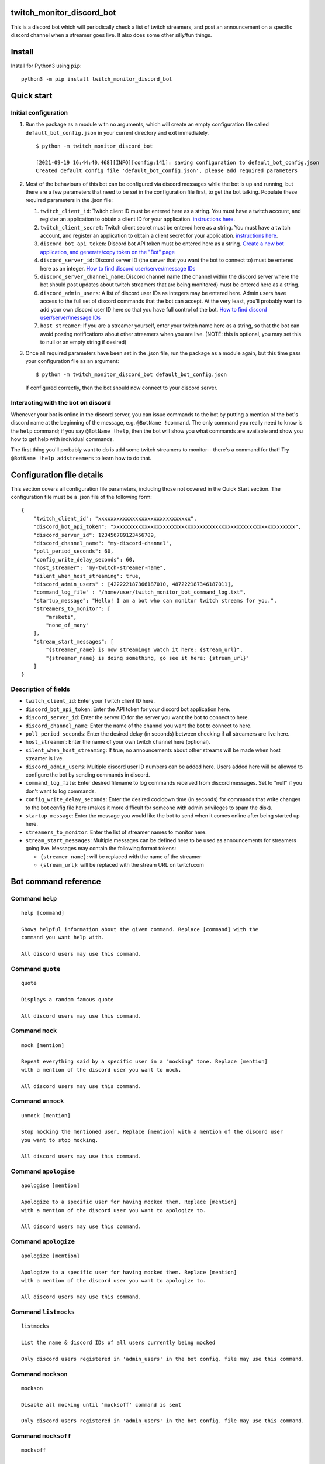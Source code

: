 twitch_monitor_discord_bot
==========================

This is a discord bot which will periodically check a list of twitch streamers,
and post an announcement on a specific discord channel when a streamer goes live.
It also does some other silly/fun things.

Install
=======

Install for Python3 using ``pip``:

::

    python3 -m pip install twitch_monitor_discord_bot

Quick start
===========

Initial configuration
---------------------

#. Run the package as a module with no arguments, which will create an empty configuration
   file called ``default_bot_config.json`` in your current directory and exit immediately.

   ::

       $ python -m twitch_monitor_discord_bot

       [2021-09-19 16:44:40,468][INFO][config:141]: saving configuration to default_bot_config.json
       Created default config file 'default_bot_config.json', please add required parameters

#. Most of the behaviours of this bot can be configured via discord messages while the
   bot is up and running, but there are a few parameters that need to be set in the configuration
   file first, to get the bot talking. Populate these required parameters in the .json file:

   #. ``twitch_client_id``: Twitch client ID must be entered here as a string.
      You must have a twitch account, and register an application to obtain a client ID for your application.
      `instructions here <https://dev.twitch.tv/docs/authentication/register-app>`_.

   #. ``twitch_client_secret``: Twitch client secret must be entered here as a string.
      You must have a twitch account, and register an application to obtain a client secret for your application.
      `instructions here <https://dev.twitch.tv/docs/authentication/register-app>`_.

   #. ``discord_bot_api_token``: Discord bot API token must be entered here as a string.
      `Create a new bot application, and generate/copy token on the "Bot" page <https://discord.com/developers/applications>`_

   #. ``discord_server_id``: Discord server ID (the server that you want the bot to
      connect to) must be entered here as an integer.
      `How to find discord user/server/message IDs <https://support.discord.com/hc/en-us/articles/206346498-Where-can-I-find-my-User-Server-Message-ID->`_

   #. ``discord_server_channel_name``: Discord channel name (the channel within the discord
      server where the bot should post updates about twitch streamers that are being monitored)
      must be entered here as a string.

   #. ``discord_admin_users``: A list of discord user IDs as integers may be  entered here.
      Admin users have access to the full set of discord commands that the bot can accept.
      At the very least, you'll probably want to add your own discord user ID here so that
      you have full control of the bot.
      `How to find discord user/server/message IDs <https://support.discord.com/hc/en-us/articles/206346498-Where-can-I-find-my-User-Server-Message-ID->`_

   #. ``host_streamer``: If you are a streamer yourself, enter your twitch name here as a string,
      so that the bot can avoid posting notifications about other streamers when you are live.
      (NOTE: this is optional, you may set this to null or an empty string if desired)

#. Once all required parameters have been set in the .json file, run the package as a module
   again, but this time pass your configuration file as an argument:

   ::

       $ python -m twitch_monitor_discord_bot default_bot_config.json


   If configured correctly, then the bot should now connect to your discord server.

Interacting with the bot on discord
-----------------------------------

Whenever your bot is online in the discord server, you can issue commands to the bot
by putting a mention of the bot's discord name at the beginning of the message, e.g.
``@BotName !command``. The only command you really need to know is the ``help`` command;
if you say ``@BotName !help``, then the bot will show you what commands are available
and show you how to get help with individual commands.

The first thing you'll probably want to do is add some twitch streamers to monitor--
there's a command for that! Try ``@BotName !help addstreamers`` to learn how to do that.


Configuration file details
==========================

This section covers all configuration file parameters, including those not covered
in the Quick Start section. The configuration file must be a .json file of the following form:

::

    {
        "twitch_client_id": "xxxxxxxxxxxxxxxxxxxxxxxxxxxxxx",
        "discord_bot_api_token": "xxxxxxxxxxxxxxxxxxxxxxxxxxxxxxxxxxxxxxxxxxxxxxxxxxxxxxxxxxx",
        "discord_server_id": 123456789123456789,
        "discord_channel_name": "my-discord-channel",
        "poll_period_seconds": 60,
        "config_write_delay_seconds": 60,
        "host_streamer": "my-twitch-streamer-name",
        "silent_when_host_streaming": true,
        "discord_admin_users" : [422222187366187010, 487222187346187011],
        "command_log_file" : "/home/user/twitch_monitor_bot_command_log.txt",
        "startup_message": "Hello! I am a bot who can monitor twitch streams for you.",
        "streamers_to_monitor": [
            "mrsketi",
            "none_of_many"
        ],
        "stream_start_messages": [
            "{streamer_name} is now streaming! watch it here: {stream_url}",
            "{streamer_name} is doing something, go see it here: {stream_url}"
        ]
    }

Description of fields
---------------------

* ``twitch_client_id``: Enter your Twitch client ID here.

* ``discord_bot_api_token``: Enter the API token for your discord bot application here.

* ``discord_server_id``: Enter the server ID for the server you want the bot to connect to here.

* ``discord_channel_name``: Enter the name of the channel you want the bot to connect to here.

* ``poll_period_seconds``: Enter the desired delay (in seconds) between checking if all streamers are live here.

* ``host_streamer``: Enter the name of your own twitch channel here (optional).

* ``silent_when_host_streaming``: If true, no announcements about other streams will be made when host streamer is live.

* ``discord_admin_users``: Multiple discord user ID numbers can be added here. Users added
  here will be allowed to configure the bot by sending commands in discord.

* ``command_log_file``: Enter desired filename to log commands received from discord messages.
  Set to "null" if you don't want to log commands.

* ``config_write_delay_seconds``: Enter the desired cooldown time (in seconds) for commands that
  write changes to the bot config file here (makes it more difficult for someone with admin privileges to spam the disk).

* ``startup_message``: Enter the message you would like the bot to send when it comes online after being started up here.

* ``streamers_to_monitor``: Enter the list of streamer names to monitor here.

* ``stream_start_messages``: Multiple messages can be defined here to be used as announcements
  for streamers going live. Messages may contain the following format tokens:

  * ``{streamer_name}``: will be replaced with the name of the streamer
  * ``{stream_url}``: will be replaced with the stream URL on twitch.com

Bot command reference
=====================

Command ``help``
----------------

::

   
   help [command]
   
   Shows helpful information about the given command. Replace [command] with the
   command you want help with.
   
   All discord users may use this command.

Command ``quote``
-----------------

::

   
   quote
   
   Displays a random famous quote
   
   All discord users may use this command.

Command ``mock``
----------------

::

   
   mock [mention]
   
   Repeat everything said by a specific user in a "mocking" tone. Replace [mention]
   with a mention of the discord user you want to mock.
   
   All discord users may use this command.

Command ``unmock``
------------------

::

   
   unmock [mention]
   
   Stop mocking the mentioned user. Replace [mention] with a mention of the discord user
   you want to stop mocking.
   
   All discord users may use this command.

Command ``apologise``
---------------------

::

   
   apologise [mention]
   
   Apologize to a specific user for having mocked them. Replace [mention]
   with a mention of the discord user you want to apologize to.
   
   All discord users may use this command.

Command ``apologize``
---------------------

::

   
   apologize [mention]
   
   Apologize to a specific user for having mocked them. Replace [mention]
   with a mention of the discord user you want to apologize to.
   
   All discord users may use this command.

Command ``listmocks``
---------------------

::

   
   listmocks
   
   List the name & discord IDs of all users currently being mocked
   
   Only discord users registered in 'admin_users' in the bot config. file may use this command.

Command ``mockson``
-------------------

::

   
   mockson
   
   Disable all mocking until 'mocksoff' command is sent
   
   Only discord users registered in 'admin_users' in the bot config. file may use this command.

Command ``mocksoff``
--------------------

::

   
   mocksoff
   
   Re-enable mocking after disabling
   
   Only discord users registered in 'admin_users' in the bot config. file may use this command.

Command ``clearmocks``
----------------------

::

   
   clearmocks
   
   Clear all users that are currently being mocked
   
   Only discord users registered in 'admin_users' in the bot config. file may use this command.

Command ``streamers``
---------------------

::

   
   streamers
   
   Shows a list of streamers currently being monitored.
   
   Example:
   
   @BotName !streamers
   
   Only discord users registered in 'admin_users' in the bot config. file may use this command.

Command ``addstreamers``
------------------------

::

   
   addstreamers [name] ...
   
   Adds one or more new streamers to list of streamers being monitored. Replace
   [name] with the twitch name(s) of the streamer(s) you want to monitor.
   
   Example:
   
   @BotName !addstreamers streamer1 streamer2 streamer3
   
   Only discord users registered in 'admin_users' in the bot config. file may use this command.

Command ``removestreamers``
---------------------------

::

   
   removestreamers [name] ...
   
   Romoves one or more streamers from the  list of streamers being monitored. Replace [name]
   with the twitch name(s) of the streamer(s) you want to remove.
   
   Example:
   
   @BotName !removestreamers streamer1 streamer2 streamer3
   
   Only discord users registered in 'admin_users' in the bot config. file may use this command.

Command ``clearallstreamers``
-----------------------------

::

   
   clearallstreamers
   
   Clears the list of streamers currently being monitored.
   
   Example:
   
   @BotName !clearallstreamers
   
   Only discord users registered in 'admin_users' in the bot config. file may use this command.

Command ``phrases``
-------------------

::

   
   phrases
   
   Shows a numbered list of phrases currently in use for stream announcements.
   
   @BotName !phrases
   
   Only discord users registered in 'admin_users' in the bot config. file may use this command.

Command ``addphrase``
---------------------

::

   
   addphrase [phrase]
   
   Adds a new phrase to be used for stream annnouncements. The following format
   tokens may be used within a phrase:
   
       {streamer_name} : replaced with the streamer's twitch name
       {stream_url}    : replaced with the stream URL on twitch.tv
   
   Example:
   
   @BotName !addphrase "{streamer_name} is now streaming at {stream_url}!"
   
   Only discord users registered in 'admin_users' in the bot config. file may use this command.

Command ``removephrase``
------------------------

::

   
   removephrase [number]
   
   Removes a phrase from the list of phrases being used for stream announcements.
   [number] must be replaced with the number for the desired phrase, as shown in the
   numbered list produced by the 'addphrase' command.
   
   Example:
   
   @BotName !removephrase 4
   
   Only discord users registered in 'admin_users' in the bot config. file may use this command.

Command ``nocompetition``
-------------------------

::

   
   nocompetition [enabled]
   
   [enabled] must be replaced with either 'true' or 'false'. If true, then no
   announcements about other streams will be made while the host streamer is streaming.
   If false, then announcements will always be made, even if the host streamer is streaming.
   
   (To check if nocompetition is enabled, run the command with no true/false argument)
   
   Example:
   
   @BotName !nocompetition
   
   Only discord users registered in 'admin_users' in the bot config. file may use this command.

Command ``say``
---------------

::

   
   say [stuff to say]
   
   Causes the bot to send a message in the announcements channel, immediately, containing
   whatever you type in place of [stuff to say].
   
   Example:
   
   @BotName !say Good morning
   
   Only discord users registered in 'admin_users' in the bot config. file may use this command.

